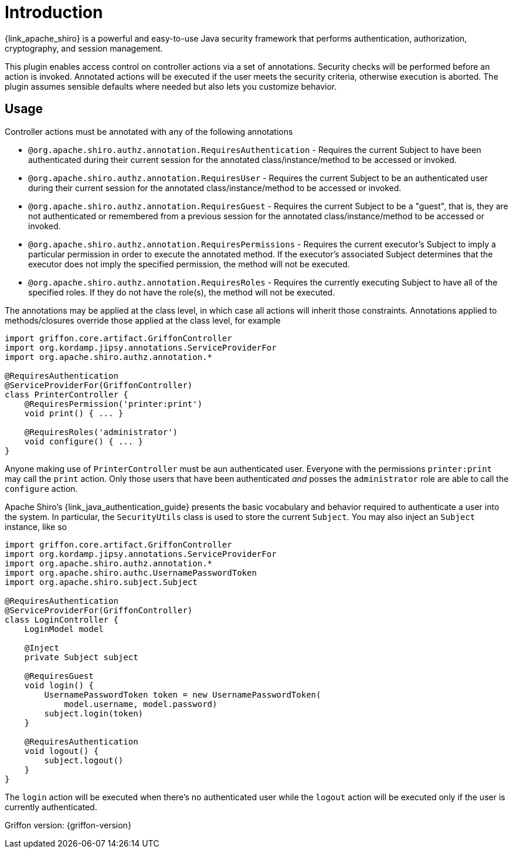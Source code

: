 
[[_introduction]]
= Introduction

{link_apache_shiro} is a powerful and easy-to-use Java security framework that
performs authentication, authorization, cryptography, and session management.

This plugin enables access control on controller actions via a set of annotations.
Security checks will be performed before an action is invoked. Annotated actions
will be executed if the user meets the security criteria, otherwise execution is
aborted. The plugin assumes sensible defaults where needed but also lets you
customize behavior.

== Usage

Controller actions must be annotated with any of the following annotations

 * `@org.apache.shiro.authz.annotation.RequiresAuthentication` - Requires the
   current Subject to have been authenticated during their current session for
   the annotated class/instance/method to be accessed or invoked.
 * `@org.apache.shiro.authz.annotation.RequiresUser` - Requires the current
   Subject to be an authenticated user during their current session for
   the annotated class/instance/method to be accessed or invoked.
 * `@org.apache.shiro.authz.annotation.RequiresGuest` - Requires the current
   Subject to be a "guest", that is, they are not authenticated or remembered
   from a previous session for the annotated class/instance/method to be
   accessed or invoked.
 * `@org.apache.shiro.authz.annotation.RequiresPermissions` - Requires the
   current executor's Subject to imply a particular permission in order to
   execute the annotated method. If the executor's associated Subject determines
   that the executor does not imply the specified permission, the method will not
   be executed.
 * `@org.apache.shiro.authz.annotation.RequiresRoles` - Requires the currently
   executing Subject to have all of the specified roles. If they do not have the
   role(s), the method will not be executed.

The annotations may be applied at the class level, in which case all actions will
inherit those constraints. Annotations applied to methods/closures override those
applied at the class level, for example

[source,groovy,linenumbers,options="nowrap"]
----
import griffon.core.artifact.GriffonController
import org.kordamp.jipsy.annotations.ServiceProviderFor
import org.apache.shiro.authz.annotation.*

@RequiresAuthentication
@ServiceProviderFor(GriffonController)
class PrinterController {
    @RequiresPermission('printer:print')
    void print() { ... }

    @RequiresRoles('administrator')
    void configure() { ... }
}
----

Anyone making use of `PrinterController` must be aun authenticated user. Everyone
with the permissions `printer:print` may call the `print` action. Only those users
that have been authenticated _and_ posses the `administrator` role are able to
call the `configure` action.

Apache Shiro's {link_java_authentication_guide} presents the basic vocabulary and
behavior required to authenticate a user into the system. In particular, the
`SecurityUtils` class is used to store the current `Subject`. You may also inject
an `Subject` instance, like so

[source,groovy,linenumbers,options="nowrap"]
----
import griffon.core.artifact.GriffonController
import org.kordamp.jipsy.annotations.ServiceProviderFor
import org.apache.shiro.authz.annotation.*
import org.apache.shiro.authc.UsernamePasswordToken
import org.apache.shiro.subject.Subject

@RequiresAuthentication
@ServiceProviderFor(GriffonController)
class LoginController {
    LoginModel model

    @Inject
    private Subject subject

    @RequiresGuest
    void login() {
        UsernamePasswordToken token = new UsernamePasswordToken(
            model.username, model.password)
        subject.login(token)
    }

    @RequiresAuthentication
    void logout() {
        subject.logout()
    }
}
----

The `login` action will be executed when there's no authenticated user while
the `logout` action will be executed only if the user is currently authenticated.

Griffon version: {griffon-version}

